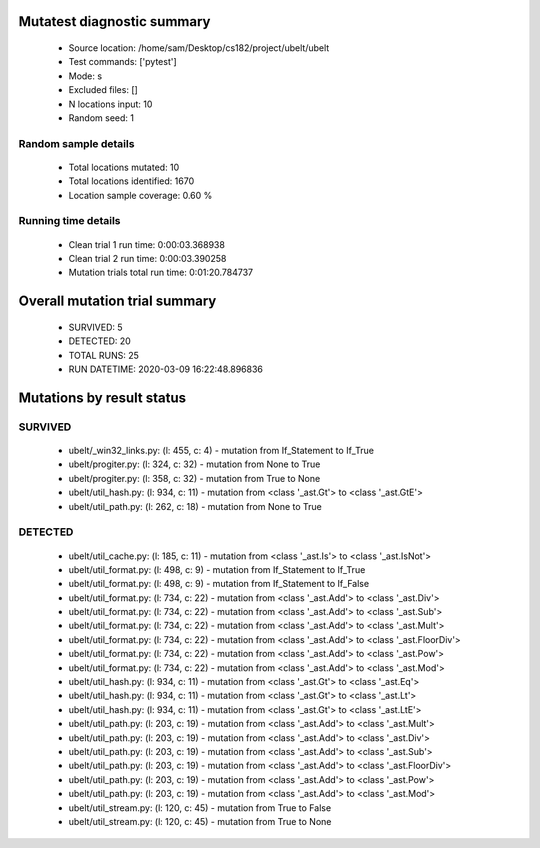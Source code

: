 Mutatest diagnostic summary
===========================
 - Source location: /home/sam/Desktop/cs182/project/ubelt/ubelt
 - Test commands: ['pytest']
 - Mode: s
 - Excluded files: []
 - N locations input: 10
 - Random seed: 1

Random sample details
---------------------
 - Total locations mutated: 10
 - Total locations identified: 1670
 - Location sample coverage: 0.60 %


Running time details
--------------------
 - Clean trial 1 run time: 0:00:03.368938
 - Clean trial 2 run time: 0:00:03.390258
 - Mutation trials total run time: 0:01:20.784737

Overall mutation trial summary
==============================
 - SURVIVED: 5
 - DETECTED: 20
 - TOTAL RUNS: 25
 - RUN DATETIME: 2020-03-09 16:22:48.896836


Mutations by result status
==========================


SURVIVED
--------
 - ubelt/_win32_links.py: (l: 455, c: 4) - mutation from If_Statement to If_True
 - ubelt/progiter.py: (l: 324, c: 32) - mutation from None to True
 - ubelt/progiter.py: (l: 358, c: 32) - mutation from True to None
 - ubelt/util_hash.py: (l: 934, c: 11) - mutation from <class '_ast.Gt'> to <class '_ast.GtE'>
 - ubelt/util_path.py: (l: 262, c: 18) - mutation from None to True


DETECTED
--------
 - ubelt/util_cache.py: (l: 185, c: 11) - mutation from <class '_ast.Is'> to <class '_ast.IsNot'>
 - ubelt/util_format.py: (l: 498, c: 9) - mutation from If_Statement to If_True
 - ubelt/util_format.py: (l: 498, c: 9) - mutation from If_Statement to If_False
 - ubelt/util_format.py: (l: 734, c: 22) - mutation from <class '_ast.Add'> to <class '_ast.Div'>
 - ubelt/util_format.py: (l: 734, c: 22) - mutation from <class '_ast.Add'> to <class '_ast.Sub'>
 - ubelt/util_format.py: (l: 734, c: 22) - mutation from <class '_ast.Add'> to <class '_ast.Mult'>
 - ubelt/util_format.py: (l: 734, c: 22) - mutation from <class '_ast.Add'> to <class '_ast.FloorDiv'>
 - ubelt/util_format.py: (l: 734, c: 22) - mutation from <class '_ast.Add'> to <class '_ast.Pow'>
 - ubelt/util_format.py: (l: 734, c: 22) - mutation from <class '_ast.Add'> to <class '_ast.Mod'>
 - ubelt/util_hash.py: (l: 934, c: 11) - mutation from <class '_ast.Gt'> to <class '_ast.Eq'>
 - ubelt/util_hash.py: (l: 934, c: 11) - mutation from <class '_ast.Gt'> to <class '_ast.Lt'>
 - ubelt/util_hash.py: (l: 934, c: 11) - mutation from <class '_ast.Gt'> to <class '_ast.LtE'>
 - ubelt/util_path.py: (l: 203, c: 19) - mutation from <class '_ast.Add'> to <class '_ast.Mult'>
 - ubelt/util_path.py: (l: 203, c: 19) - mutation from <class '_ast.Add'> to <class '_ast.Div'>
 - ubelt/util_path.py: (l: 203, c: 19) - mutation from <class '_ast.Add'> to <class '_ast.Sub'>
 - ubelt/util_path.py: (l: 203, c: 19) - mutation from <class '_ast.Add'> to <class '_ast.FloorDiv'>
 - ubelt/util_path.py: (l: 203, c: 19) - mutation from <class '_ast.Add'> to <class '_ast.Pow'>
 - ubelt/util_path.py: (l: 203, c: 19) - mutation from <class '_ast.Add'> to <class '_ast.Mod'>
 - ubelt/util_stream.py: (l: 120, c: 45) - mutation from True to False
 - ubelt/util_stream.py: (l: 120, c: 45) - mutation from True to None